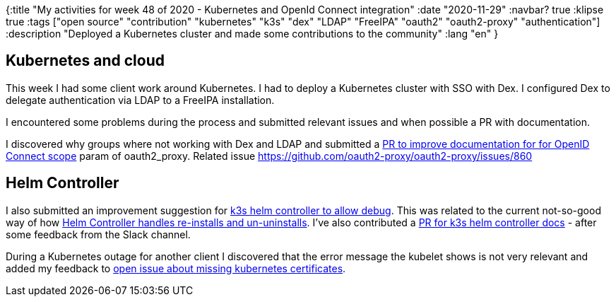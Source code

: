 {:title "My activities for week 48 of 2020 - Kubernetes and OpenId Connect integration"
 :date "2020-11-29"
 :navbar? true
 :klipse true
 :tags ["open source" "contribution" "kubernetes" "k3s" "dex" "LDAP" "FreeIPA" "oauth2" "oauth2-proxy" "authentication"]
 :description "Deployed a Kubernetes cluster and made some contributions to the community"
 :lang "en"
 }

== Kubernetes and cloud

This week I had some client work around Kubernetes.
I had to deploy a Kubernetes cluster with SSO with Dex.
I configured Dex to delegate authentication via LDAP to a FreeIPA installation.

I encountered some problems during the process and submitted relevant issues and when possible a PR with documentation.

I discovered why groups where not working with Dex and LDAP and submitted a https://github.com/oauth2-proxy/oauth2-proxy/pull/937[PR to improve documentation for for OpenID Connect scope] param of oauth2_proxy.
Related issue https://github.com/oauth2-proxy/oauth2-proxy/issues/860

== Helm Controller

I also submitted an improvement suggestion for https://github.com/k3s-io/helm-controller/issues/80[k3s helm controller to allow debug].
This was related to the current not-so-good way of how https://github.com/k3s-io/klipper-helm/pull/22[Helm Controller handles re-installs and un-uninstalls].
I've also contributed a https://github.com/k3s-io/helm-controller/issues/65[PR for k3s helm controller docs] - after some feedback from the Slack channel.

During a Kubernetes outage for another client I discovered that the error message the kubelet shows is not very relevant and added my feedback to https://github.com/rancher/k3s/issues/2427[open issue about missing kubernetes certificates].
